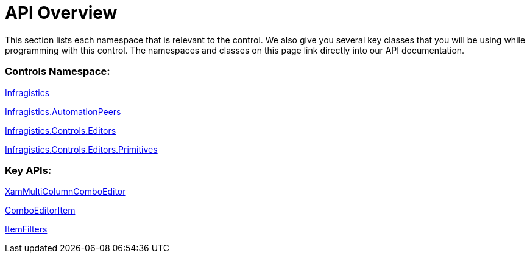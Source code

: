 ﻿////

|metadata|
{
    "name": "xammulticce-api-overview",
    "controlName": ["xamMultiColumnComboEditor"],
    "tags": ["API"],
    "guid": "bbbfd344-e994-49e0-9ed5-d3a074a24624",  
    "buildFlags": [],
    "createdOn": "2016-05-25T18:21:57.5642579Z"
}
|metadata|
////

= API Overview

This section lists each namespace that is relevant to the control. We also give you several key classes that you will be using while programming with this control. The namespaces and classes on this page link directly into our API documentation.

=== Controls Namespace:

link:{ApiPlatform}controls.editors.xamcomboeditor.v{ProductVersion}~infragistics_namespace.html[Infragistics]

link:{ApiPlatform}controls.editors.xamcomboeditor.v{ProductVersion}~infragistics.automationpeers_namespace.html[Infragistics.AutomationPeers]

link:{ApiPlatform}controls.editors.xamcomboeditor.v{ProductVersion}~infragistics.controls.editors_namespace.html[Infragistics.Controls.Editors]

link:{ApiPlatform}controls.editors.xamcomboeditor.v{ProductVersion}~infragistics.controls.editors.primitives_namespace.html[Infragistics.Controls.Editors.Primitives]

=== Key APIs:

link:{ApiPlatform}controls.editors.xamcomboeditor.v{ProductVersion}~infragistics.controls.editors.xammulticolumncomboeditor.html[XamMultiColumnComboEditor]

link:{ApiPlatform}controls.editors.xamcomboeditor.v{ProductVersion}~infragistics.controls.editors.comboeditoritem.html[ComboEditorItem]

link:{ApiPlatform}controls.editors.xamcomboeditor.v{ProductVersion}~infragistics.controls.editors.comboeditorbase`2~itemfilters.html[ItemFilters]